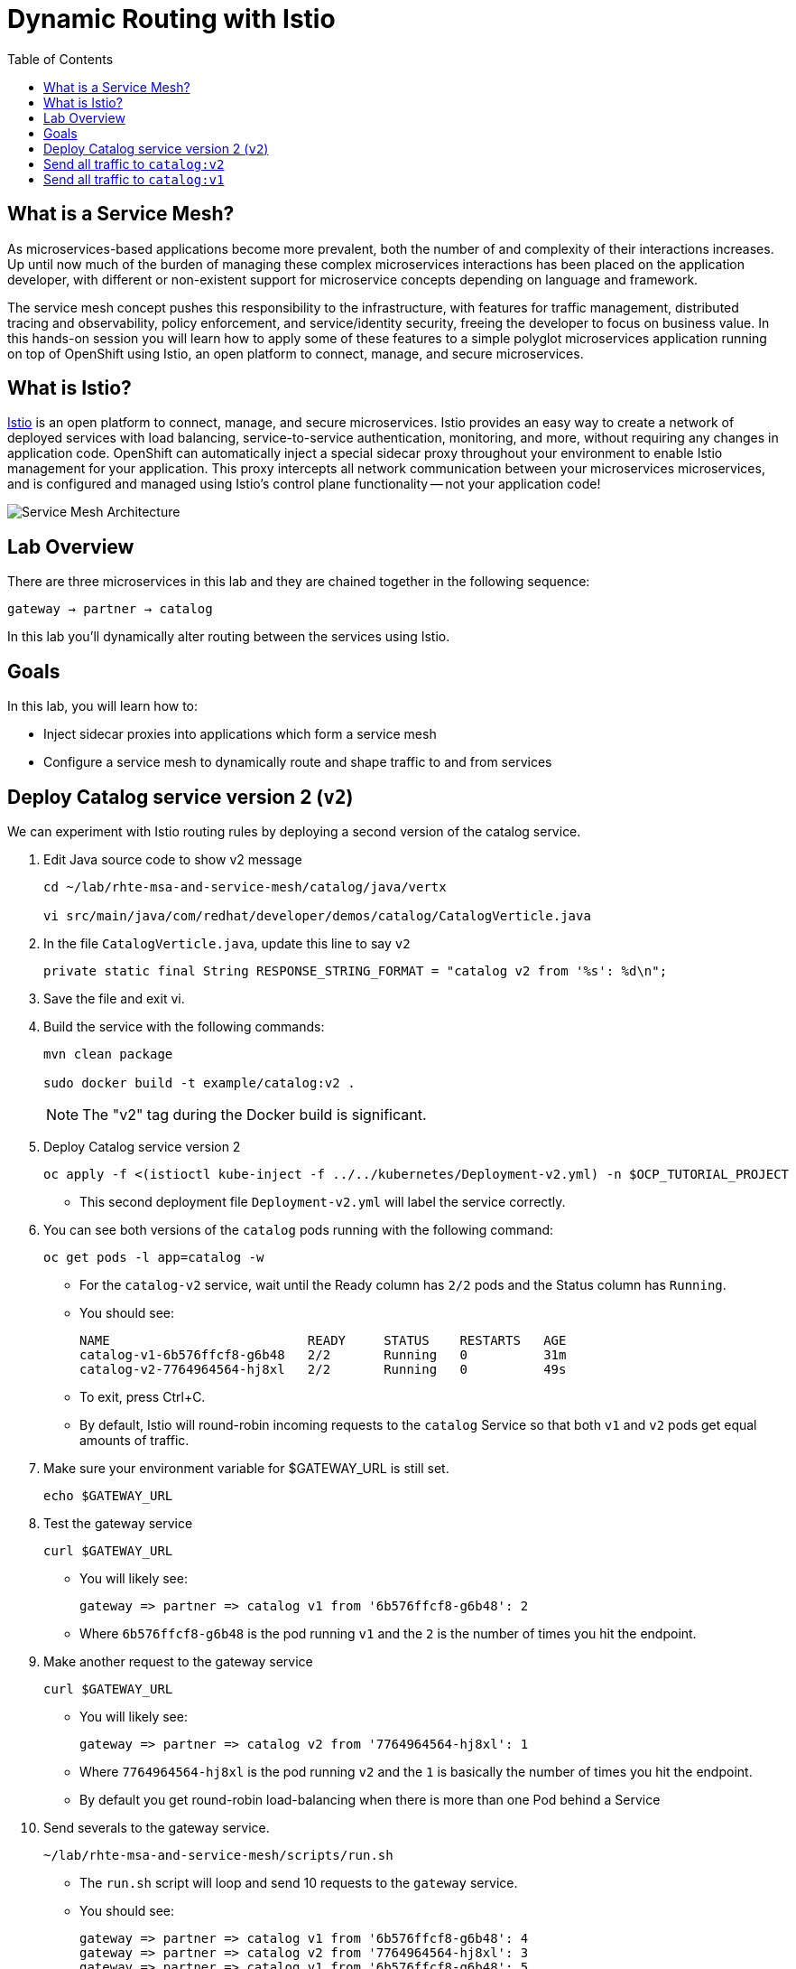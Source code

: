 :noaudio:
:scrollbar:
:data-uri:
:toc2:
:linkattrs:

= Dynamic Routing with Istio

== What is a Service Mesh?

As microservices-based applications become more prevalent, both the number of
and complexity of their interactions increases. Up until now much of the burden
of managing these complex microservices interactions has been placed on the
application developer, with different or non-existent support for microservice
concepts depending on language and framework.

The service mesh concept pushes this responsibility to the infrastructure, with
features for traffic management, distributed tracing and observability, policy
enforcement, and service/identity security, freeing the developer to focus on
business value. In this hands-on session you will learn how to apply some of
these features to a simple polyglot microservices application running on top of
OpenShift using Istio, an open platform to connect, manage, and secure
microservices.

== What is Istio?

https://istio.io/[Istio] is an open platform to connect, manage, and secure microservices. Istio
provides an easy way to create a network of deployed services with load
balancing, service-to-service authentication, monitoring, and more, without
requiring any changes in application code. OpenShift can automatically inject a
special sidecar proxy throughout your environment to enable Istio management for
your application. This proxy intercepts all network communication between your
microservices microservices, and is configured and managed using Istio’s control
plane functionality -- not your application code!

image::images/02_service_mesh_architecture.png[Service Mesh Architecture]

== Lab Overview

There are three microservices in this lab and they are chained together in the following sequence:

`gateway -> partner -> catalog`

In this lab you'll dynamically alter routing between the services using Istio.

== Goals

In this lab, you will learn how to:

* Inject sidecar proxies into applications which form a service mesh
* Configure a service mesh to dynamically route and shape traffic to and from services

== Deploy Catalog service version 2 (`v2`)

We can experiment with Istio routing rules by deploying a second version of the catalog
service.

. Edit Java source code to show v2 message
+
----
cd ~/lab/rhte-msa-and-service-mesh/catalog/java/vertx

vi src/main/java/com/redhat/developer/demos/catalog/CatalogVerticle.java
----

. In the file `CatalogVerticle.java`, update this line to say `v2`
+
----
private static final String RESPONSE_STRING_FORMAT = "catalog v2 from '%s': %d\n";
----

. Save the file and exit vi.

. Build the service with the following commands:
+
----
mvn clean package

sudo docker build -t example/catalog:v2 .
----
+
NOTE: The "v2" tag during the Docker build is significant.

. Deploy Catalog service version 2 
+
----
oc apply -f <(istioctl kube-inject -f ../../kubernetes/Deployment-v2.yml) -n $OCP_TUTORIAL_PROJECT
----
+
* This second deployment file `Deployment-v2.yml` will label the service correctly.

. You can see both versions of the `catalog` pods running with the following command:
+
----
oc get pods -l app=catalog -w
----
+
* For the `catalog-v2` service, wait until the Ready column has `2/2` pods and the Status column has `Running`. 

* You should see:
+
----
NAME                          READY     STATUS    RESTARTS   AGE
catalog-v1-6b576ffcf8-g6b48   2/2       Running   0          31m
catalog-v2-7764964564-hj8xl   2/2       Running   0          49s
----
+

* To exit, press Ctrl+C.

* By default, Istio will round-robin incoming requests to the `catalog` Service
so that both `v1` and `v2` pods get equal amounts of traffic.

. Make sure your environment variable for $GATEWAY_URL is still set.
+
----
echo $GATEWAY_URL
----

. Test the gateway service
+
----
curl $GATEWAY_URL
----

* You will likely see:
+
----
gateway => partner => catalog v1 from '6b576ffcf8-g6b48': 2
----
+
* Where `6b576ffcf8-g6b48` is the pod running `v1` and the `2` is the number of times you hit the endpoint.

. Make another request to the gateway service
+
----
curl $GATEWAY_URL
----

* You will likely see:
+
----
gateway => partner => catalog v2 from '7764964564-hj8xl': 1
----
+
* Where `7764964564-hj8xl` is the pod running `v2` and the `1` is basically the number of times you hit the endpoint.

* By default you get round-robin load-balancing when there is more than one Pod behind a Service

. Send severals to the gateway service. 
+
----
~/lab/rhte-msa-and-service-mesh/scripts/run.sh
----
+
* The `run.sh` script will loop and send 10 requests to the `gateway` service.

* You should see:
+
----
gateway => partner => catalog v1 from '6b576ffcf8-g6b48': 4
gateway => partner => catalog v2 from '7764964564-hj8xl': 3
gateway => partner => catalog v1 from '6b576ffcf8-g6b48': 5
gateway => partner => catalog v2 from '7764964564-hj8xl': 4
gateway => partner => catalog v1 from '6b576ffcf8-g6b48': 6
gateway => partner => catalog v2 from '7764964564-hj8xl': 5
gateway => partner => catalog v1 from '6b576ffcf8-g6b48': 7
gateway => partner => catalog v2 from '7764964564-hj8xl': 6
gateway => partner => catalog v1 from '6b576ffcf8-g6b48': 8
gateway => partner => catalog v2 from '7764964564-hj8xl': 7
----
+
* Approximately half of the requests above go to `v1` and the other half to `v2`.

* The default Kubernetes/OpenShift behavior is to round-robin load-balance across all
available pods behind a single Service. 

. Scale up the number of pods for the `catalog-v2` pod:
+
----
oc scale --replicas=2 deployment/catalog-v2
----

. Monitor the scaling up of the new pod
+
----
oc get pods -l app=catalog -w
----
+
* Wait until you see two entries for the `catalog-v2` service. Also wait until the Ready column has `2/2` pods and the Status column has `Running`. 

* You should see:
+
----
NAME                          READY     STATUS    RESTARTS   AGE
catalog-v1-6b576ffcf8-g6b48   2/2       Running   0          31m
catalog-v2-7764964564-hj8xl   2/2       Running   0          10m
catalog-v2-7764964564-d8qwp   2/2       Running   0          49s
----
+

* To exit, press Ctrl+C.

. Now let's send in 10 requests
+
----
~/lab/rhte-msa-and-service-mesh/scripts/run.sh
----

* You should see:
+
----
gateway => partner => catalog v2 from '7764964564-hj8xl': 8
gateway => partner => catalog v2 from '7764964564-d8qwp': 1
gateway => partner => catalog v1 from '6b576ffcf8-g6b48': 9
gateway => partner => catalog v2 from '7764964564-hj8xl': 9
gateway => partner => catalog v2 from '7764964564-d8qwp': 2
gateway => partner => catalog v1 from '6b576ffcf8-g6b48': 10
gateway => partner => catalog v2 from '7764964564-hj8xl': 10
gateway => partner => catalog v2 from '7764964564-d8qwp': 3
gateway => partner => catalog v1 from '6b576ffcf8-g6b48': 11
gateway => partner => catalog v2 from '7764964564-hj8xl': 11
----
+
* Notice that *double* the number of requests are sent to `v2` than for `v1`:

. Scale back to a single pod for the `catalog-v2` deployment:
+
----
oc scale --replicas=1 deployment/catalog-v2
----

. Run the test again and confirm that the requests are split evenly between `v1` and `v2`.

== Send all traffic to `catalog:v2`

_Route rules_ control how requests are routed within an Istio service mesh.

Requests can be routed based on the source and destination, HTTP header fields, and weights associated with individual service versions. For example, a route rule could route requests to different versions of a service.

In addition to the usual OpenShift object types like `BuildConfig`, `DeploymentConfig`,
`Service` and `Route`, you also have new object types installed as part of Istio like `RouteRule`. Adding these objects to the running OpenShift cluster is how you configure routing rules for Istio.

* `DestinationRule` defines policies that apply to traffic intended for a service after routing has occurred. These rules specify configuration for load balancing, connection pool size from the sidecar, and outlier detection settings to detect and evict unhealthy hosts from the load balancing pool. 
* A `VirtualService` defines a set of traffic routing rules to apply when a host is addressed. Each routing rule defines matching criteria for traffic of a specific protocol. If the traffic is matched, then it is sent to a named destination service (or subset/version of it) defined in the registry. The source of traffic can also be matched in a routing rule. This allows routing to be customized for specific client contexts.

* Below is an istio configuration file to route all traffic to `v2`. 

* File name: `istiofiles/virtual-service-catalog-v2.yml`.
+
----
apiVersion: networking.istio.io/v1alpha3
kind: VirtualService
metadata:
  name: catalog
spec:
  hosts:
  - catalog
  http:
  - route:
    - destination:
        host: catalog 
        subset: version-v2 
      weight: 100 
----
+
* This definition allows you to configure a percentage of traffic and direct it to a specific version of the `catalog` service. In this case, 100% of traffic _(weight)_ for the catalog service will always go to pods matching the labels version: `v2`. The selection of pods here is very similar to the Kubernetes selector model for matching based on labels. So, any service within the service mesh that tries to communicate with the `catalog` service will always be routed to `v2` of the `catalog` service.

. Route all traffic to `v2` using the configuration file:
+
----
cd ~/lab/rhte-msa-and-service-mesh

oc create -f istiofiles/destination-rule-catalog-v1-v2.yml -n $OCP_TUTORIAL_PROJECT --as=system:admin
oc create -f istiofiles/virtual-service-catalog-v2.yml -n $OCP_TUTORIAL_PROJECT --as=system:admin
----
+
NOTE: Your OCP user has been provided with the ability to impersonate the system:admin user so as to execute this command. Please use this capability with caution. In a real-world setting, you would have coordinated with a team-member who does with cluster admin rights to execute this command for you. 

. Test the `gateway` service again - all requests should end up talking to
`catalog:v2`:
+
----
scripts/run.sh
----
+
* You should only see `v2` being returned.
+
----
gateway => partner => catalog v2 from '7764964564-hj8xl': 17
gateway => partner => catalog v2 from '7764964564-hj8xl': 18
gateway => partner => catalog v2 from '7764964564-hj8xl': 19
gateway => partner => catalog v2 from '7764964564-hj8xl': 20
gateway => partner => catalog v2 from '7764964564-hj8xl': 21
gateway => partner => catalog v2 from '7764964564-hj8xl': 22
gateway => partner => catalog v2 from '7764964564-hj8xl': 23
gateway => partner => catalog v2 from '7764964564-hj8xl': 24
gateway => partner => catalog v2 from '7764964564-hj8xl': 25
gateway => partner => catalog v2 from '7764964564-hj8xl': 26
----

== Send all traffic to `catalog:v1`

* Now let's switch this over to v1. We'll use the following configuration. 

* File: istiofiles/virtual-service-catalog-v1.yml
+
----
apiVersion: networking.istio.io/v1alpha3
kind: VirtualService
metadata:
  name: catalog
spec:
  hosts:
  - catalog
  http:
  - route:
    - destination:
        host: catalog <1>
        subset: version-v1 <2>
      weight: 100 <3>
---

<1> Apply this for the destination `catalog`
<2> Apply to `v2` of `catalog`
<3> Route 100% of traffic to `catalog v2`

. Now let's move everyone to catalog service `v1`:
+
----
oc replace -f istiofiles/virtual-service-catalog-v1.yml -n $OCP_TUTORIAL_PROJECT --as=system:admin
----
+
NOTE: We use `oc replace` instead of `oc create` since we are overlaying the previous rule

. Now let's send in 10 requests:
+
----
scripts/run.sh
----
+
* You should see all requests now to go `v1`:
+
----
gateway => partner => catalog v1 from '6b576ffcf8-g6b48': 17
gateway => partner => catalog v1 from '6b576ffcf8-g6b48': 18
gateway => partner => catalog v1 from '6b576ffcf8-g6b48': 19
gateway => partner => catalog v1 from '6b576ffcf8-g6b48': 20
gateway => partner => catalog v1 from '6b576ffcf8-g6b48': 21
gateway => partner => catalog v1 from '6b576ffcf8-g6b48': 22
gateway => partner => catalog v1 from '6b576ffcf8-g6b48': 23
gateway => partner => catalog v1 from '6b576ffcf8-g6b48': 24
gateway => partner => catalog v1 from '6b576ffcf8-g6b48': 25
gateway => partner => catalog v1 from '6b576ffcf8-g6b48': 26
----

. Remove the route rules to get back to default round-robin distribution
of requests.
+
----
oc delete -f istiofiles/virtual-service-catalog-v1.yml -n $OCP_TUTORIAL_PROJECT --as=system:admin
----

. Now let's send in 10 requests:
+
----
scripts/run.sh
----
+
* Traffic should be equally split once again between `v1` and `v2`.

== Use a Canary Deployment to slowly rollout `v2`

Canary Deployment scenario: push v2 into the cluster but slowly send end-user traffic to it, if you continue to see success, continue shifting more traffic over time.

. Create the virtualservice that will send 75% of requests to v1 and 25% to v2:
+
----
oc create -f istiofiles/virtual-service-catalog-v1_and_v2_75_25.yml -n $OCP_TUTORIAL_PROJECT --as=system:admin
----

. And issue 10 requests:
+
----
scripts/run.sh
----
+ 
* Now you should see 7 or 8 requests (~75%) going to `v1`. You should see 2 or 3 requests (~25%) going to `v2`. This process can be continued (and automated), slowly migrating
traffic over to the new version as it proves its worth in production over time.

== Clean Up

. Remove the route rules before moving on:
+
----
scripts/clean.sh $OCP_TUTORIAL_PROJECT
----

== Congratulations!

In this lab you learned how to deploy microservices to form a _service mesh_ using Istio.
You also learned how to do traffic shaping and routing using _Route Rules_ which instruct
the Istio sidecar proxies to distribute traffic according to specified policy.

Proceed to the next lab: link:03_circuit_breaker_Lab.html[*03 - Circuit Breaker*]

== References

* https://openshift.com[Red Hat OpenShift]
* https://learn.openshift.com/servicemesh[Learn Istio on OpenShift]
* https://istio.io[Istio Homepage]